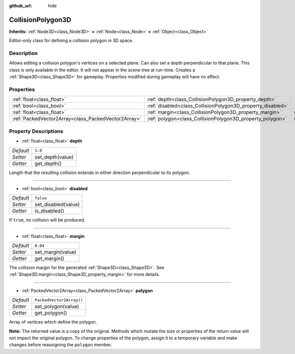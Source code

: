 :github_url: hide

.. Generated automatically by doc/tools/make_rst.py in Godot's source tree.
.. DO NOT EDIT THIS FILE, but the CollisionPolygon3D.xml source instead.
.. The source is found in doc/classes or modules/<name>/doc_classes.

.. _class_CollisionPolygon3D:

CollisionPolygon3D
==================

**Inherits:** :ref:`Node3D<class_Node3D>` **<** :ref:`Node<class_Node>` **<** :ref:`Object<class_Object>`

Editor-only class for defining a collision polygon in 3D space.

Description
-----------

Allows editing a collision polygon's vertices on a selected plane. Can also set a depth perpendicular to that plane. This class is only available in the editor. It will not appear in the scene tree at run-time. Creates a :ref:`Shape3D<class_Shape3D>` for gameplay. Properties modified during gameplay will have no effect.

Properties
----------

+-----------------------------------------------------+-------------------------------------------------------------+--------------------------+
| :ref:`float<class_float>`                           | :ref:`depth<class_CollisionPolygon3D_property_depth>`       | ``1.0``                  |
+-----------------------------------------------------+-------------------------------------------------------------+--------------------------+
| :ref:`bool<class_bool>`                             | :ref:`disabled<class_CollisionPolygon3D_property_disabled>` | ``false``                |
+-----------------------------------------------------+-------------------------------------------------------------+--------------------------+
| :ref:`float<class_float>`                           | :ref:`margin<class_CollisionPolygon3D_property_margin>`     | ``0.04``                 |
+-----------------------------------------------------+-------------------------------------------------------------+--------------------------+
| :ref:`PackedVector2Array<class_PackedVector2Array>` | :ref:`polygon<class_CollisionPolygon3D_property_polygon>`   | ``PackedVector2Array()`` |
+-----------------------------------------------------+-------------------------------------------------------------+--------------------------+

Property Descriptions
---------------------

.. _class_CollisionPolygon3D_property_depth:

- :ref:`float<class_float>` **depth**

+-----------+------------------+
| *Default* | ``1.0``          |
+-----------+------------------+
| *Setter*  | set_depth(value) |
+-----------+------------------+
| *Getter*  | get_depth()      |
+-----------+------------------+

Length that the resulting collision extends in either direction perpendicular to its polygon.

----

.. _class_CollisionPolygon3D_property_disabled:

- :ref:`bool<class_bool>` **disabled**

+-----------+---------------------+
| *Default* | ``false``           |
+-----------+---------------------+
| *Setter*  | set_disabled(value) |
+-----------+---------------------+
| *Getter*  | is_disabled()       |
+-----------+---------------------+

If ``true``, no collision will be produced.

----

.. _class_CollisionPolygon3D_property_margin:

- :ref:`float<class_float>` **margin**

+-----------+-------------------+
| *Default* | ``0.04``          |
+-----------+-------------------+
| *Setter*  | set_margin(value) |
+-----------+-------------------+
| *Getter*  | get_margin()      |
+-----------+-------------------+

The collision margin for the generated :ref:`Shape3D<class_Shape3D>`. See :ref:`Shape3D.margin<class_Shape3D_property_margin>` for more details.

----

.. _class_CollisionPolygon3D_property_polygon:

- :ref:`PackedVector2Array<class_PackedVector2Array>` **polygon**

+-----------+--------------------------+
| *Default* | ``PackedVector2Array()`` |
+-----------+--------------------------+
| *Setter*  | set_polygon(value)       |
+-----------+--------------------------+
| *Getter*  | get_polygon()            |
+-----------+--------------------------+

Array of vertices which define the polygon.

\ **Note:** The returned value is a copy of the original. Methods which mutate the size or properties of the return value will not impact the original polygon. To change properties of the polygon, assign it to a temporary variable and make changes before reassigning the ``polygon`` member.

.. |virtual| replace:: :abbr:`virtual (This method should typically be overridden by the user to have any effect.)`
.. |const| replace:: :abbr:`const (This method has no side effects. It doesn't modify any of the instance's member variables.)`
.. |vararg| replace:: :abbr:`vararg (This method accepts any number of arguments after the ones described here.)`
.. |constructor| replace:: :abbr:`constructor (This method is used to construct a type.)`
.. |static| replace:: :abbr:`static (This method doesn't need an instance to be called, so it can be called directly using the class name.)`
.. |operator| replace:: :abbr:`operator (This method describes a valid operator to use with this type as left-hand operand.)`
